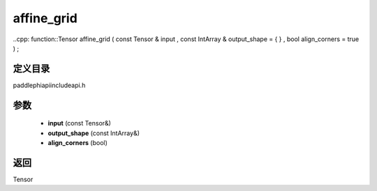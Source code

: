 .. _cn_api_paddle_experimental_affine_grid:

affine_grid
-------------------------------

..cpp: function::Tensor affine_grid ( const Tensor & input , const IntArray & output_shape = { } , bool align_corners = true ) ;


定义目录
:::::::::::::::::::::
paddle\phi\api\include\api.h

参数
:::::::::::::::::::::
	- **input** (const Tensor&)
	- **output_shape** (const IntArray&)
	- **align_corners** (bool)

返回
:::::::::::::::::::::
Tensor
